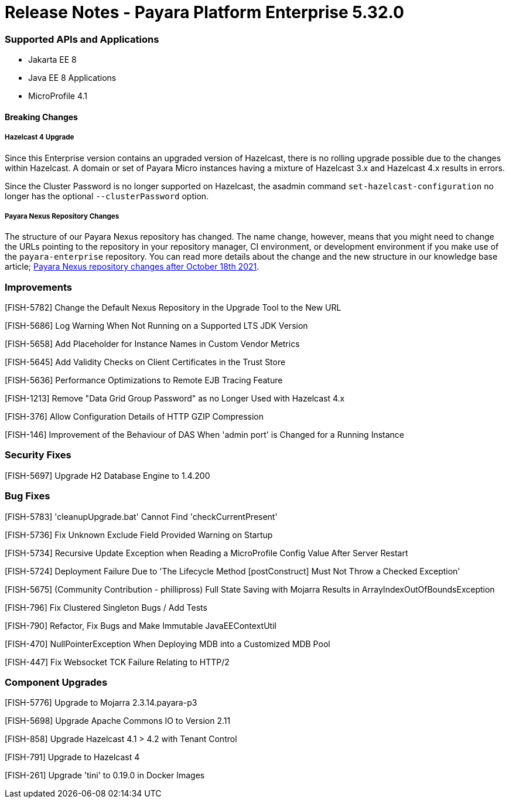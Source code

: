 # Release Notes - Payara Platform Enterprise 5.32.0

### Supported APIs and Applications
* Jakarta EE 8
* Java EE 8 Applications
* MicroProfile 4.1


#### Breaking Changes

##### Hazelcast 4 Upgrade

Since this Enterprise version contains an upgraded version of Hazelcast, there is no rolling upgrade possible due to the changes within Hazelcast. A domain or set of Payara Micro instances having a mixture of Hazelcast 3.x and Hazelcast 4.x results in errors.

Since the Cluster Password is no longer supported on Hazelcast, the asadmin command `set-hazelcast-configuration` no longer has the optional `--clusterPassword` option.

##### Payara Nexus Repository Changes

The structure of our Payara Nexus repository has changed. The name change, however, means that you might need to change the URLs pointing to the repository in your repository manager, CI environment, or development environment if you make use of the `payara-enterprise` repository.  You can read more details about the change and the new structure in our knowledge base article; https://support.payara.fish/hc/en-gb/articles/4408617212177[Payara Nexus repository changes after October 18th 2021].

### Improvements

[FISH-5782] Change the Default Nexus Repository in the Upgrade Tool to the New URL

[FISH-5686] Log Warning When Not Running on a Supported LTS JDK Version

[FISH-5658] Add Placeholder for Instance Names in Custom Vendor Metrics

[FISH-5645] Add Validity Checks on Client Certificates in the Trust Store

[FISH-5636] Performance Optimizations to Remote EJB Tracing Feature

[FISH-1213] Remove "Data Grid Group Password" as no Longer Used with Hazelcast 4.x

[FISH-376] Allow Configuration Details of HTTP GZIP Compression

[FISH-146] Improvement of the Behaviour of DAS When 'admin port' is Changed for a Running Instance


### Security Fixes

[FISH-5697] Upgrade H2 Database Engine to 1.4.200

### Bug Fixes

[FISH-5783] 'cleanupUpgrade.bat' Cannot Find 'checkCurrentPresent'

[FISH-5736] Fix Unknown Exclude Field Provided Warning on Startup

[FISH-5734] Recursive Update Exception when Reading a MicroProfile Config Value After Server Restart

[FISH-5724] Deployment Failure Due to  'The Lifecycle Method [postConstruct] Must Not Throw a Checked Exception'

[FISH-5675] (Community Contribution - phillipross) Full State Saving with Mojarra Results in ArrayIndexOutOfBoundsException

[FISH-796] Fix Clustered Singleton Bugs / Add Tests

[FISH-790] Refactor, Fix Bugs and Make Immutable JavaEEContextUtil

[FISH-470] NullPointerException When Deploying MDB into a Customized MDB Pool

[FISH-447] Fix Websocket TCK Failure Relating to HTTP/2



### Component Upgrades

[FISH-5776] Upgrade to Mojarra 2.3.14.payara-p3

[FISH-5698] Upgrade Apache Commons IO to Version 2.11

[FISH-858] Upgrade Hazelcast 4.1 > 4.2 with Tenant Control

[FISH-791] Upgrade to Hazelcast 4

[FISH-261] Upgrade 'tini' to 0.19.0 in Docker Images


